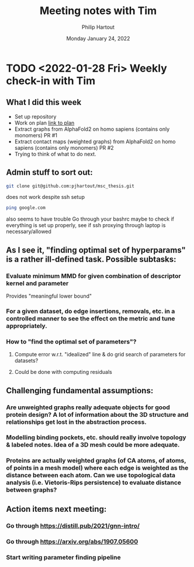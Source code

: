 #+BIND: org-export-use-babel nil
#+TITLE: Meeting notes with Tim
#+AUTHOR: Philip Hartout
#+EMAIL: <philip.hartout@protonmail.com>
#+DATE: Monday January 24, 2022
#+LATEX_CLASS: article
#+LATEX_CLASS_OPTIONS:[a4paper,12pt,twoside]
#+LaTeX_HEADER:\usepackage[usenames,dvipsnames,figures]{xcolor}
#+LaTeX_HEADER:\usepackage[autostyle]{csquotes}
#+LaTeX_HEADER:\usepackage[final]{pdfpages}
#+LaTeX_HEADER:\usepackage{amsfonts, amssymb}            % Math symbols
#+LaTeX_HEADER:\usepackage[top=3cm, bottom=3cm, left=3cm, right=3cm]{geometry}
#+LATEX_HEADER_EXTRA:\hypersetup{colorlinks=false, linkcolor=black, citecolor=black, filecolor=black, urlcolor=black}
#+LATEX_HEADER_EXTRA:\newtheorem{definition}{Definition}[section]
#+MACRO: NEWLINE @@latex:\@@ @@html:<br>@@
#+PROPERTY: header-args :exports both :session python_emacs_session :cache :results value
#+OPTIONS: ^:nil
#+OPTIONS: toc:nil
#+STARTUP: latexpreview
#+LATEX_COMPILER: pdflatexorg-mode restarted


* TODO <2022-01-28 Fri> Weekly check-in with Tim
** What I did this week
+ Set up repository
+ Work on plan [[../msc-timeline.xlsx][link to plan]]
+ Extract graphs from AlphaFold2 on homo sapiens (contains only monomers) PR #1
+ Extract contact maps (weighted graphs) from AlphaFold2 on homo sapiens (contains only monomers) PR #2
+ Trying to think of what to do next.
** Admin stuff to sort out:
 #+begin_src bash
git clone git@github.com:pjhartout/msc_thesis.git
 #+end_src
 does not work despite ssh setup
 #+begin_src bash
ping google.com
 #+end_src
 also seems to have trouble
 Go through your bashrc maybe to check if everything is set up properly, see if ssh proxying through laptop is necessary/allowed
** As I see it, "finding optimal set of hyperparams" is a rather ill-defined task. Possible subtasks:
*** Evaluate minimum MMD for given combination of descriptor kernel and parameter
    Provides "meaningful lower bound"
*** For a given dataset, do edge insertions, removals, etc. in a controlled manner to see the effect on the metric and tune appropriately.
*** How to "find the optimal set of parameters"?
**** Compute error w.r.t. "idealized" line & do grid search of parameters for datasets?
**** Could be done with computing residuals
** Challenging fundamental assumptions:
*** Are unweighted graphs really adequate objects for good protein design? A lot of information about the 3D structure and relationships get lost in the abstraction process.
*** Modelling binding pockets, etc. should really involve topology & labeled notes. Idea of a 3D mesh could be more adequate.
*** Proteins are actually weighted graphs (of CA atoms, of atoms, of points in a mesh model) where each edge is weighted as the distance between each atom. Can we use topological data analysis (i.e. Vietoris-Rips persistence) to evaluate distance between graphs?
** Action items next meeting:
*** Go through https://distill.pub/2021/gnn-intro/
*** Go through https://arxiv.org/abs/1907.05600
*** Start writing parameter finding pipeline
